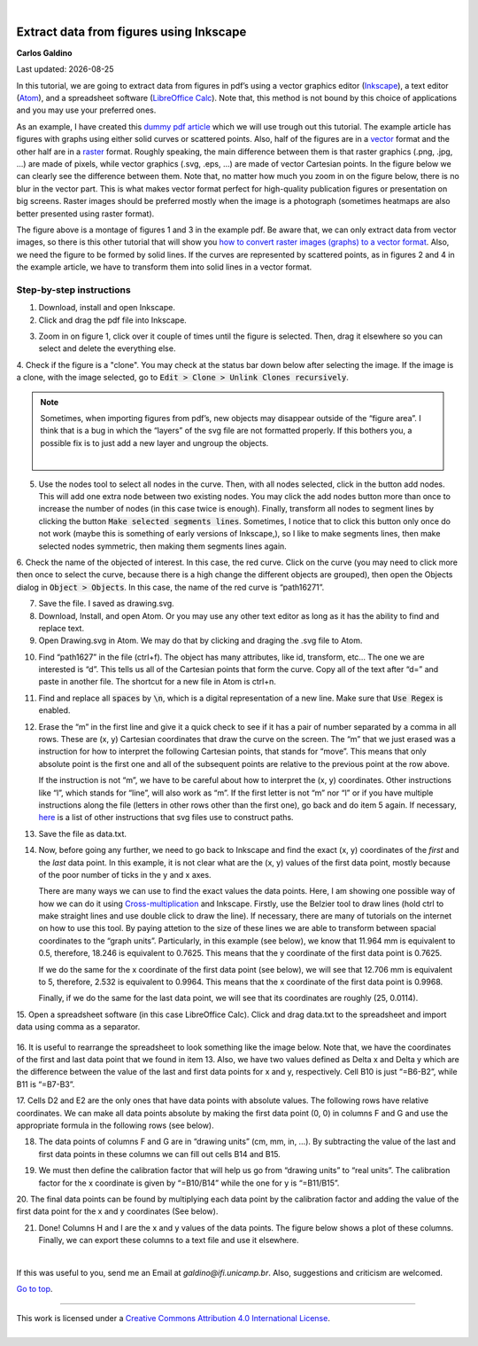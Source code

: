 
|

#########################################
Extract data from figures using Inkscape
#########################################

.. .. sidebar:: title
..
..     .. container:: cc
..
..         .. image:: https://i.creativecommons.org/l/by/4.0/88x31.png
..             :target: http://creativecommons.org/licenses/by/4.0/
..             :width: 80px
..
..         This work is licensed under a `Creative Commons Attribution 4.0 International License`_.
..
..         .. image:: https://i.creativecommons.org/l/by/4.0/88x31.png
..             :target: http://creativecommons.org/licenses/by/4.0/
..             :width: 80px
..
.. .. _`Creative Commons Attribution 4.0 International License`: http://creativecommons.org/licenses/by/4.0/
..

.. container:: name

    **Carlos Galdino**

    Last updated: |date|

    .. |date| date::


In this tutorial, we are going to extract data from figures in pdf’s using a vector graphics editor (`Inkscape`_), a text editor (`Atom`_), and a spreadsheet software (`LibreOffice Calc`_). Note that, this method is not bound by this choice of applications and you may use your preferred ones.

As an example, I have created this `dummy pdf article`_ which we will use trough out this tutorial. The example article has figures with graphs using either solid curves or scattered points. Also, half of the figures are in a `vector`_ format and the other half are in a `raster`_ format. Roughly speaking, the main difference between them is that raster graphics (.png, .jpg, ...) are made of pixels, while vector graphics (.svg, .eps, ...) are made of vector Cartesian points. In the figure below we can clearly see the difference between them. Note that, no matter how much you zoom in on the figure below, there is no blur in the vector part. This is what makes vector format perfect for high-quality publication figures or presentation on big screens. Raster images should be preferred mostly when the image is a photograph (sometimes heatmaps are also better presented using raster format).

.. _Inkscape: https://inkscape.org/
.. _Atom: https://atom.io/
.. _LibreOffice Calc: https://www.libreoffice.org/discover/calc/
.. _dummy pdf article: tutorial/article_example.pdf
.. _vector: https://en.wikipedia.org/wiki/Vector_graphics
.. _raster: https://en.wikipedia.org/wiki/Raster_graphics


.. image:: raster_vector.svg
    :target: raster_vector.svg
    :width: 450px

The figure above is a montage of figures 1 and 3 in the example pdf. Be aware that, we can only extract data from vector images, so there is this other tutorial that will show you `how to convert raster images (graphs) to a vector format`_. Also, we need the figure to be formed by solid lines. If the curves are represented by scattered points, as in figures 2 and 4 in the example article, we have to transform them into solid lines in a vector format.

.. _how to convert raster images (graphs) to a vector format: ../Tutorial_raster2vector/test.html

Step-by-step instructions
=======================================

1. Download, install and open Inkscape.

2. Click and drag the pdf file into Inkscape.

.. image:: 1.gif
    :target: 1.gif

3. Zoom in on figure 1, click over it couple of times until the figure is selected. Then, drag it elsewhere so you can select and delete the everything else.

.. image:: 2.gif
    :target: 2.gif

4. Check if the figure is a "clone". You may check at the status bar down below
after selecting the image. If the image is a clone, with the image selected, go to :code:`Edit > Clone > Unlink Clones recursively`.

.. image:: 3.gif
    :target: 3.gif

.. Note::

    Sometimes, when importing figures from pdf’s, new objects may disappear outside of the “figure area”. I think that is a bug in which the “layers” of the svg file are not formatted properly. If this bothers you, a possible fix is to just add a new layer and ungroup the objects.

    .. image:: 3b.gif
        :target: 3b.gif

    |


5. Use the nodes tool to select all nodes in the curve. Then, with all nodes selected, click in the button add nodes. This will add one extra node between two existing nodes. You may click the add nodes button more than once to increase the number of nodes (in this case twice is enough). Finally, transform all nodes to segment lines by clicking the button :code:`Make selected segments lines`. Sometimes, I notice that to click this button only once do not work (maybe this is something of early versions of Inkscape,), so I like to make segments lines, then make selected nodes symmetric, then making them segments lines again.

.. image:: 4.gif
    :target: 4.gif

6. Check the name of the objected of interest. In this case, the red curve. Click on the curve (you may need to click more then once to select the curve,
because there is a high change the different objects are grouped), then open the Objects dialog in :code:`Object > Objects`. In this case, the name of the red curve is “path16271”.

.. image:: 5.gif
    :target: 5.gif

7. Save the file. I saved as drawing.svg.

8. Download, Install, and open Atom. Or you may use any other text editor as long as it has the ability to find and replace text.

9. Open Drawing.svg in Atom. We may do that by clicking and draging the .svg file to Atom.

.. image:: 6.gif
    :target: 6.gif

10. Find “path1627” in the file (ctrl+f). The object has many attributes, like id, transform, etc… The one we are interested is “d”. This tells us all of the Cartesian points that form the curve. Copy all of the text after “d=” and paste in another file. The shortcut for a new file in Atom is ctrl+n.


.. image:: 7.gif
    :target: 7.gif

11. Find and replace all :code:`spaces` by :code:`\n`, which is a digital representation of a new line. Make sure that :code:`Use Regex` is enabled.

.. image:: 8.gif
    :target: 8.gif

12. Erase the “m” in the first line and give it a quick check to see if it has a pair of number separated by a comma in all rows. These are (x, y) Cartesian coordinates that draw the curve on the screen. The “m” that we just erased was a instruction for how to interpret the following Cartesian points, that stands for “move”. This means that only absolute point is the first one and all of the subsequent points are relative to the previous point at the row above.

    If the instruction is not “m”, we have to be careful about how to interpret the (x, y) coordinates. Other instructions like “l”, which stands for “line”, will also work as “m”. If the first letter is not “m” nor “l” or if you have multiple instructions along the file (letters in other rows other than the first one), go back and do item 5 again. If necessary, `here`_ is a list of other instructions that svg files use to construct paths.

.. _here: https://developer.mozilla.org/en-US/docs/Web/SVG/Tutorial/Paths

.. image:: 9.gif
    :target: 9.gif

13. Save the file as data.txt.

14. Now, before going any further, we need to go back to Inkscape and find the exact (x, y) coordinates of the `first` and the `last` data point. In this example, it is not clear what are the (x, y) values of the first data point, mostly because of the poor number of ticks in the y and x axes.

    There are many ways we can use to find the exact values the data points. Here, I am showing one possible way of how we can do it using `Cross-multiplication`_ and Inkscape. Firstly, use the Belzier tool to draw lines (hold ctrl to make straight lines and use double click to draw the line). If necessary, there are many of tutorials on the internet on how to use this tool. By paying attetion to the size of these lines we are able to transform between spacial coordinates to the “graph units”. Particularly, in this example (see below), we know that 11.964 mm is equivalent to 0.5, therefore, 18.246 is equivalent to 0.7625. This means that the y coordinate of the first data point is 0.7625.

    .. image:: 10.gif
        :target: 10.gif

    If we do the same for the x coordinate of the first data point (see below), we will see that 12.706 mm is equivalent to 5, therefore, 2.532 is equivalent to 0.9964. This means that the x coordinate of the first data point is 0.9968.

    .. image:: 11.gif
        :target: 11.gif


    Finally, if we do the same for the last data point, we will see that its coordinates are roughly (25, 0.0114).

.. _Cross-multiplication: https://en.wikipedia.org/wiki/Cross-multiplication

15. Open a spreadsheet software (in this case LibreOffice Calc). Click and drag
data.txt to the spreadsheet and import data using comma as a separator.

    .. image:: 12.gif
        :target: 12.gif

16. It is useful to rearrange the spreadsheet to look something like the image below. Note that, we have the coordinates of the first and last data point
that we found in item 13. Also, we have two values defined as Delta x and Delta y which are the difference between the value of the last and first data points for x and y, respectively. Cell B10 is just “=B6-B2”, while B11 is “=B7-B3”.


.. image:: 13.gif
    :target: 13.gif

17. Cells D2 and E2 are the only ones that have data points with absolute values. The following rows have relative coordinates. We can make all data points absolute by making the first data point (0, 0) in columns F and G and
use the appropriate formula in the following rows (see below).

.. image:: 14.gif
    :target: 14.gif

18. The data points of columns F and G are in “drawing units” (cm, mm, in, …). By subtracting the value of the last and first data points in these columns we can fill out cells B14 and B15.

.. image:: 15.gif
    :target: 15.gif

19. We must then define the calibration factor that will help us go from “drawing units” to “real units”. The calibration factor for the x coordinate is given by “=B10/B14” while the one for y is “=B11/B15”.

.. image:: 16.gif
    :target: 16.gif

20. The final data points can be found by multiplying each data point by the calibration factor and adding the value of the first data point for the x and y
coordinates (See below).


.. image:: 17.gif
    :target: 17.gif


21. Done! Columns H and I are the x and y values of the data points. The figure below shows a plot of these columns. Finally, we can export these columns to a text file and use it elsewhere.

.. image:: 18.gif
    :target: 18.gif

|

If this was useful to you, send me an Email at `galdino@ifi.unicamp.br`. Also, suggestions and criticism are welcomed.

`Go to top`_.

.. _`Go to top`: `Extract data from figures using Inkscape`_



------------



.. container:: cc

    .. image:: https://i.creativecommons.org/l/by/4.0/88x31.png
        :target: http://creativecommons.org/licenses/by/4.0/
        :width: 80px

    This work is licensed under a `Creative Commons Attribution 4.0 International License`_.



.. _`Creative Commons Attribution 4.0 International License`: http://creativecommons.org/licenses/by/4.0/

|
